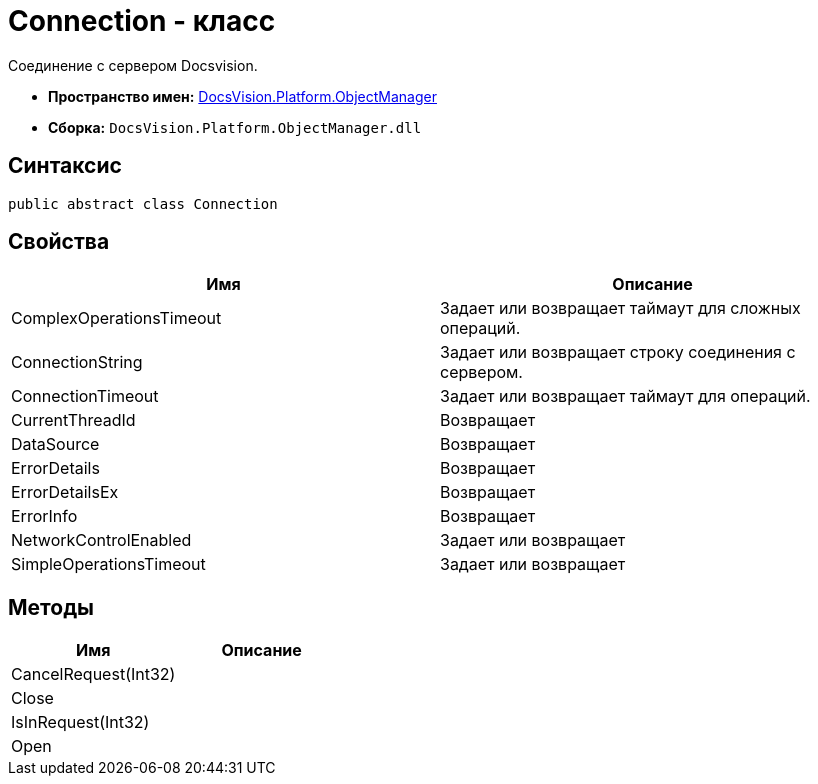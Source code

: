 = Connection - класс

Соединение с сервером Docsvision.

* *Пространство имен:* xref:api/DocsVision/Platform/ObjectManager/ObjectManager_NS.adoc[DocsVision.Platform.ObjectManager]
* *Сборка:* `DocsVision.Platform.ObjectManager.dll`

== Синтаксис

[source,csharp]
----
public abstract class Connection
----

== Свойства

[cols=",",options="header"]
|===
|Имя |Описание
|ComplexOperationsTimeout |Задает или возвращает таймаут для сложных операций.
|ConnectionString |Задает или возвращает строку соединения с сервером.
|ConnectionTimeout |Задает или возвращает таймаут для операций.
|CurrentThreadId |Возвращает
|DataSource |Возвращает
|ErrorDetails |Возвращает
|ErrorDetailsEx |Возвращает
|ErrorInfo |Возвращает
|NetworkControlEnabled |Задает или возвращает
|SimpleOperationsTimeout |Задает или возвращает
|===

== Методы

[cols=",",options="header"]
|===
|Имя |Описание
|CancelRequest(Int32) |
|Close |
|IsInRequest(Int32) |
|Open |
|===
